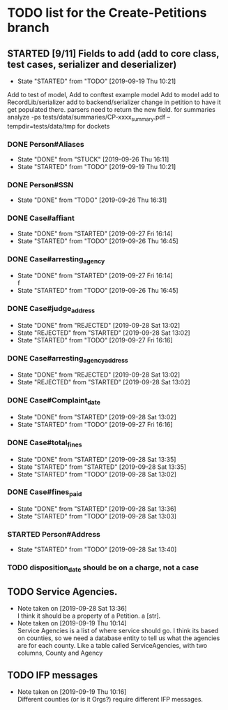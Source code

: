 * TODO list for the Create-Petitions branch
** STARTED [9/11] Fields to add (add to core class, test cases, serializer and deserializer)
   - State "STARTED"    from "TODO"       [2019-09-19 Thu 10:21]

Add to test of model,
Add to conftest example model
Add to model
add to RecordLib/serializer
add to backend/serializer
change in petition to have it get populated there.
parsers need to return the new field.
   for summaries analyze -ps tests/data/summaries/CP-xxxx_summary.pdf --tempdir=tests/data/tmp
   for dockets 

*** DONE Person#Aliases
    - State "DONE"       from "STUCK"      [2019-09-26 Thu 16:11]
    - State "STARTED"    from "TODO"       [2019-09-19 Thu 10:21]
*** DONE Person#SSN
    - State "DONE"       from "TODO"       [2019-09-26 Thu 16:31]
*** DONE Case#affiant
    - State "DONE"       from "STARTED"    [2019-09-27 Fri 16:14]
    - State "STARTED"    from "TODO"       [2019-09-26 Thu 16:45]
*** DONE Case#arresting_agency
    - State "DONE"       from "STARTED"    [2019-09-27 Fri 16:14] \\
      f
    - State "STARTED"    from "TODO"       [2019-09-26 Thu 16:45]
*** DONE Case#judge_address
    - State "DONE"       from "REJECTED"   [2019-09-28 Sat 13:02]
    - State "REJECTED"   from "STARTED"    [2019-09-28 Sat 13:02]
    - State "STARTED"    from "TODO"       [2019-09-27 Fri 16:16]
*** DONE Case#arresting_agency_address
    - State "DONE"       from "REJECTED"   [2019-09-28 Sat 13:02]
    - State "REJECTED"   from "STARTED"    [2019-09-28 Sat 13:02]
*** DONE Case#Complaint_date
    - State "DONE"       from "STARTED"    [2019-09-28 Sat 13:02]
    - State "STARTED"    from "TODO"       [2019-09-27 Fri 16:16]
*** DONE Case#total_fines
    - State "DONE"       from "STARTED"    [2019-09-28 Sat 13:35]
    - State "STARTED"    from "STARTED"    [2019-09-28 Sat 13:35]
    - State "STARTED"    from "TODO"       [2019-09-28 Sat 13:02]
*** DONE Case#fines_paid
    - State "DONE"       from "STARTED"    [2019-09-28 Sat 13:36]
    - State "STARTED"    from "TODO"       [2019-09-28 Sat 13:03]
*** STARTED Person#Address
    - State "STARTED"    from "TODO"       [2019-09-28 Sat 13:40]
*** TODO disposition_date should be on a charge, not a case
** TODO Service Agencies.  
   - Note taken on [2019-09-28 Sat 13:36] \\
     I think it should be a property of a Petition. a [str].
   - Note taken on [2019-09-19 Thu 10:14] \\
     Service Agencies is a list of where service should go. I think its
     based on counties, so we need a database entity to tell us what the
     agencies are for each county.  Like a table called ServiceAgencies,
     with two columns, County and Agency
** TODO IFP messages
   - Note taken on [2019-09-19 Thu 10:16] \\
     Different counties (or is it Orgs?) require different IFP messages.
